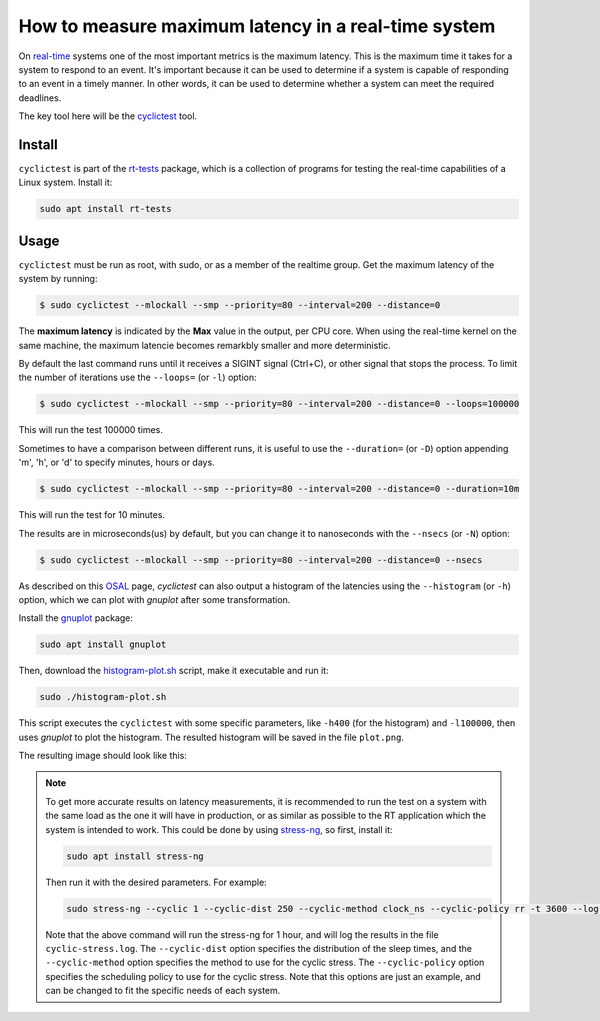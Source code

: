 How to measure maximum latency in a real-time system 
====================================================

On `real-time`_ systems one of the most important metrics is the maximum latency. 
This is the maximum time it takes for a system to respond to an event. It's 
important because it can be used to determine if a system is capable of 
responding to an event in a timely manner. In other words, it can be used to
determine whether a system can meet the required deadlines.

The key tool here will be the `cyclictest`_ tool.

Install
--------

``cyclictest`` is part of the `rt-tests`_ package, which is a collection of 
programs for testing the real-time capabilities of a Linux system. Install it:

.. code-block:: bash

    sudo apt install rt-tests


Usage
------

``cyclictest`` must be run as root, with sudo, or as a member of the realtime 
group. Get the maximum latency of the system by running:


.. code-block:: console 
    
    $ sudo cyclictest --mlockall --smp --priority=80 --interval=200 --distance=0

.. tabs::

    
    .. tab:: without real-time kernel

        .. code-block:: console

            T: 0 (18738) P:80 I:200 C: 100000 Min:    1 Act:    1 Avg:    1 Max:     564
            T: 1 (18739) P:80 I:200 C:  99993 Min:    1 Act:    1 Avg:    1 Max:      79
            T: 2 (18740) P:80 I:200 C:  99986 Min:    1 Act:    2 Avg:    1 Max:     110
            T: 3 (18741) P:80 I:200 C:  99979 Min:    1 Act:    2 Avg:    1 Max:      18
            T: 4 (18742) P:80 I:200 C:  99973 Min:    1 Act:    2 Avg:    1 Max:       9
            T: 5 (18743) P:80 I:200 C:  99966 Min:    1 Act:    2 Avg:    1 Max:       9
            T: 6 (18744) P:80 I:200 C:  99939 Min:    1 Act:    2 Avg:    1 Max:      39
            T: 7 (18745) P:80 I:200 C:  99953 Min:    1 Act:    2 Avg:    1 Max:      92
            T: 8 (18746) P:80 I:200 C:  99945 Min:    1 Act:    2 Avg:    2 Max:     573
            T: 9 (18747) P:80 I:200 C:  99941 Min:    1 Act:    2 Avg:    1 Max:      48
            T:10 (18748) P:80 I:200 C:  99935 Min:    1 Act:    2 Avg:    1 Max:       9
            T:11 (18749) P:80 I:200 C:  99929 Min:    1 Act:    2 Avg:    1 Max:      39
            T:12 (18750) P:80 I:200 C:  99922 Min:    1 Act:    2 Avg:    1 Max:       9
            T:13 (18751) P:80 I:200 C:  99916 Min:    1 Act:    2 Avg:    1 Max:       9
            T:14 (18752) P:80 I:200 C:  99910 Min:    1 Act:    2 Avg:    1 Max:       9
            T:15 (18753) P:80 I:200 C:  99902 Min:    1 Act:    2 Avg:    1 Max:       9

    .. tab:: with real-time kernel

        .. code-block:: console

            T: 0 ( 1469) P:80 I:200 C: 100000 Min:    2 Act:    2 Avg:    2 Max:      10
            T: 1 ( 1470) P:80 I:200 C: 100000 Min:    1 Act:    2 Avg:    2 Max:      10
            T: 2 ( 1471) P:80 I:200 C: 100000 Min:    2 Act:    2 Avg:    2 Max:      10
            T: 3 ( 1472) P:80 I:200 C: 100000 Min:    2 Act:    2 Avg:    2 Max:       9
            T: 4 ( 1473) P:80 I:200 C: 100000 Min:    1 Act:    2 Avg:    2 Max:       9
            T: 5 ( 1474) P:80 I:200 C:  99994 Min:    2 Act:    2 Avg:    2 Max:      10
            T: 6 ( 1475) P:80 I:200 C:  99983 Min:    2 Act:    2 Avg:    2 Max:      10
            T: 7 ( 1476) P:80 I:200 C:  99971 Min:    2 Act:    2 Avg:    2 Max:      10
            T: 8 ( 1477) P:80 I:200 C:  99960 Min:    2 Act:    2 Avg:    2 Max:       9
            T: 9 ( 1478) P:80 I:200 C:  99949 Min:    1 Act:    2 Avg:    2 Max:       9
            T:10 ( 1479) P:80 I:200 C:  99938 Min:    2 Act:    2 Avg:    2 Max:      10
            T:11 ( 1480) P:80 I:200 C:  99926 Min:    2 Act:    2 Avg:    2 Max:      10
            T:12 ( 1481) P:80 I:200 C:  99915 Min:    1 Act:    2 Avg:    2 Max:       9
            T:13 ( 1482) P:80 I:200 C:  99904 Min:    2 Act:    2 Avg:    2 Max:      10
            T:14 ( 1483) P:80 I:200 C:  99892 Min:    2 Act:    2 Avg:    2 Max:      10
            T:15 ( 1484) P:80 I:200 C:  99881 Min:    2 Act:    2 Avg:    2 Max:      10

.. NOTE: Using outputs of the test: https://warthogs.atlassian.net/browse/IENG-907?focusedCommentId=365824
.. To be changed later to have consistent results and histogram plot

The **maximum latency** is indicated by the **Max** value in the output, per CPU core. When using the real-time kernel on the same machine, the maximum latencie becomes remarkbly smaller and more deterministic. 

By default the last command runs until it receives a SIGINT signal (Ctrl+C), or 
other signal that stops the process. To limit the number of iterations use the 
``--loops=`` (or ``-l``) option:

.. code-block:: console
    
    $ sudo cyclictest --mlockall --smp --priority=80 --interval=200 --distance=0 --loops=100000

This will run the test 100000 times.

Sometimes to have a comparison between different runs, it is useful to use the
``--duration=`` (or ``-D``) option appending 'm', 'h', or 'd' to specify 
minutes, hours or days.

.. code-block:: console
    
    $ sudo cyclictest --mlockall --smp --priority=80 --interval=200 --distance=0 --duration=10m

This will run the test for 10 minutes.

The results are in microseconds(us) by default, but you can change it to nanoseconds 
with the ``--nsecs`` (or ``-N``) option:

.. code-block:: console
    
    $ sudo cyclictest --mlockall --smp --priority=80 --interval=200 --distance=0 --nsecs

As described on this `OSAL`_ page, `cyclictest`  can also output a histogram of 
the latencies using the ``--histogram`` (or ``-h``) option, which we can plot 
with `gnuplot` after some transformation.

Install the `gnuplot`_ package:

.. code-block:: bash

    sudo apt install gnuplot

Then, download the `histogram-plot.sh`_ script, make it executable and run it:

.. code-block:: bash

    sudo ./histogram-plot.sh

This script executes the ``cyclictest`` with some specific parameters, like 
``-h400`` (for the histogram) and ``-l100000``, then uses `gnuplot` to plot the 
histogram. The resulted histogram will be saved in the file ``plot.png``.

The resulting image should look like this:

.. image:: plot_non-rt.png
   :width: 80%
   :align: center
   :alt: latencies histogram plot

.. note:: 
    To get more accurate results on latency measurements, it is recommended to
    run the test on a system with the same load as the one it will have in
    production, or as similar as possible to the RT application which the 
    system is intended to work.
    This could be done by using `stress-ng`_, so first, install it:

    .. code-block:: bash

        sudo apt install stress-ng

    Then run it with the desired parameters. For example:

    .. code-block:: bash

        sudo stress-ng --cyclic 1 --cyclic-dist 250 --cyclic-method clock_ns --cyclic-policy rr -t 3600 --log-file cyclic-stress.log --verbose
    
    Note that the above command will run the stress-ng for 1 hour, and will log
    the results in the file ``cyclic-stress.log``. The ``--cyclic-dist`` option
    specifies the distribution of the sleep times, and the ``--cyclic-method``
    option specifies the method to use for the cyclic stress. The ``--cyclic-policy``
    option specifies the scheduling policy to use for the cyclic stress.
    Note that this options are just an example, and can be changed to fit the
    specific needs of each system.

.. Links
.. _real-time: https://ubuntu.com/real-time
.. _cyclictest: https://wiki.linuxfoundation.org/realtime/documentation/howto/tools/cyclictest/start
.. _rt-tests: https://wiki.linuxfoundation.org/realtime/documentation/howto/tools/rt-tests
.. _OSAL: https://www.osadl.org/Create-a-latency-plot-from-cyclictest-hi.bash-script-for-latency-plot.0.html
.. _gnuplot: http://www.gnuplot.vt.edu/
.. _histogram-plot.sh: histogram-plot.sh
.. _stress-ng: https://manpages.ubuntu.com/manpages/jammy/man1/stress-ng.1.html

.. The lantency test was performed on the following machine:
.. queue 202102-28727: 
.. description:
.. HP Z2 SFF G8 Workstation - Saturn, Intel i9-11900 CPU, Intel 8086:43f0 WiFi


.. The histogram was generated based on testflinger machine: 202106-29207
.. queue description: 
.. HP EliteBook 830 G8 Notebook PC (64 GB) - Corvette13, Core i7-1185G7 CPU, Intel 8086:a0f0 WiFi
.. Characteristics: 
..          CPU: Core i7-1185G7  
..          RAM: 64GB
..          OS: Ubuntu 22.04.4 LTS
..          Kernel: 6.5.0-21-generic #21~22.04.1-Ubuntu SMP PREEMPT_DYNAMIC Fri Feb  9 13:32:52 UTC 2 x86_64 GNU/Linux


.. Latter the results will be unified and tested in only one machine
